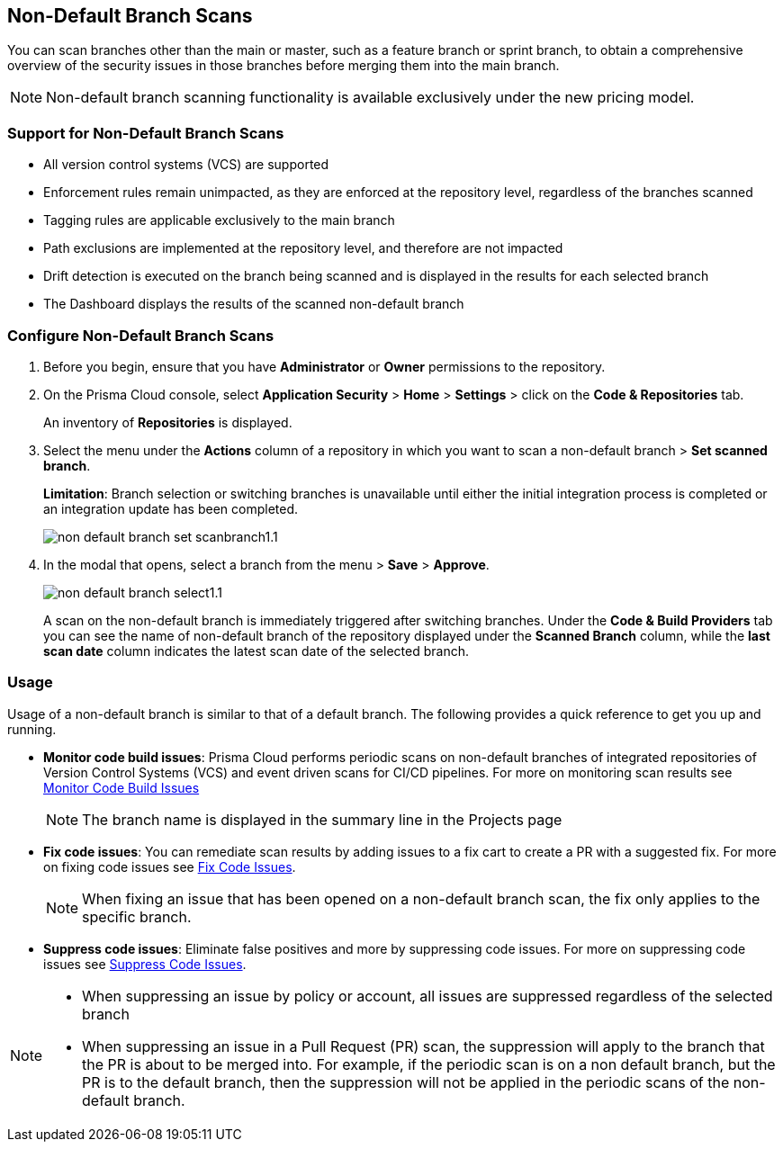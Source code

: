 :topic_type: task

== Non-Default Branch Scans

[.task]

You can scan branches other than the main or master, such as a feature branch or sprint  branch, to obtain a comprehensive overview of the security issues in those branches before merging them into the main branch. 

NOTE: Non-default branch scanning functionality is available exclusively under the new pricing model. 

=== Support for Non-Default Branch Scans

* All version control systems (VCS) are supported
* Enforcement rules remain unimpacted, as they are enforced at the repository level, regardless of the branches scanned
* Tagging rules are applicable exclusively to the main branch
* Path exclusions are implemented at the repository level, and therefore are not impacted
* Drift detection is executed on the branch being scanned and is displayed in the results for each selected branch
* The Dashboard displays the results of the scanned non-default branch

=== Configure Non-Default Branch Scans

[.procedure]

. Before you begin, ensure that you have *Administrator* or *Owner* permissions to the repository.
. On the Prisma Cloud console, select *Application Security* > *Home* > *Settings* > click on the *Code & Repositories* tab.
+
An inventory of *Repositories* is displayed.

. Select the menu under the *Actions* column of a repository in which you want to scan a non-default branch > *Set scanned branch*. 
+
*Limitation*: Branch selection or switching branches is unavailable until either the initial integration process is completed or an integration update has been completed.
+
image::application-security/non-default-branch-set-scanbranch1.1.png[]

. In the modal that opens, select a branch from the menu > *Save* > *Approve*.
+
image::application-security/non-default-branch-select1.1.png[]
+
A scan on the non-default branch is immediately triggered after switching branches. Under the *Code & Build Providers* tab you can see the name of non-default branch of the repository displayed under the *Scanned Branch* column, while the *last scan date* column indicates the latest scan date of the selected branch.
 
=== Usage

Usage of a non-default branch is similar to that of a default branch. The following provides a quick reference to get you up and running. 

* *Monitor code build issues*: Prisma Cloud performs periodic scans on  non-default branches of integrated repositories of Version Control Systems (VCS) and event driven scans for CI/CD pipelines. For more on monitoring scan results see xref:../risk-management/monitor-and-manage-code-build/monitor-and-manage-code-build.adoc[Monitor Code Build Issues] 
+
NOTE: The branch name is displayed in the summary line in the Projects page

* *Fix code issues*: You can remediate scan results by adding issues to a fix cart to create a PR with a suggested fix. For more on fixing code issues see xref:../risk-management/monitor-and-manage-code-build/fix-code-issues.adoc[Fix Code Issues].
+
NOTE: When fixing an issue that has been opened on a non-default branch scan, the fix only applies to the specific branch.

* *Suppress code issues*: Eliminate false positives and more by suppressing code issues. For more on suppressing code issues see xref:../risk-management/monitor-and-manage-code-build/suppress-code-issues.adoc[Suppress Code Issues]. 

[NOTE]
====
* When suppressing an issue by policy or account, all issues are suppressed regardless of the selected branch
* When suppressing an issue in a Pull Request (PR) scan, the suppression will apply to the branch that the PR is about to be merged into. For example, if the periodic scan is on a non default branch, but the PR is to the default branch, then the suppression will not be applied in the periodic scans of the non-default branch.
====
